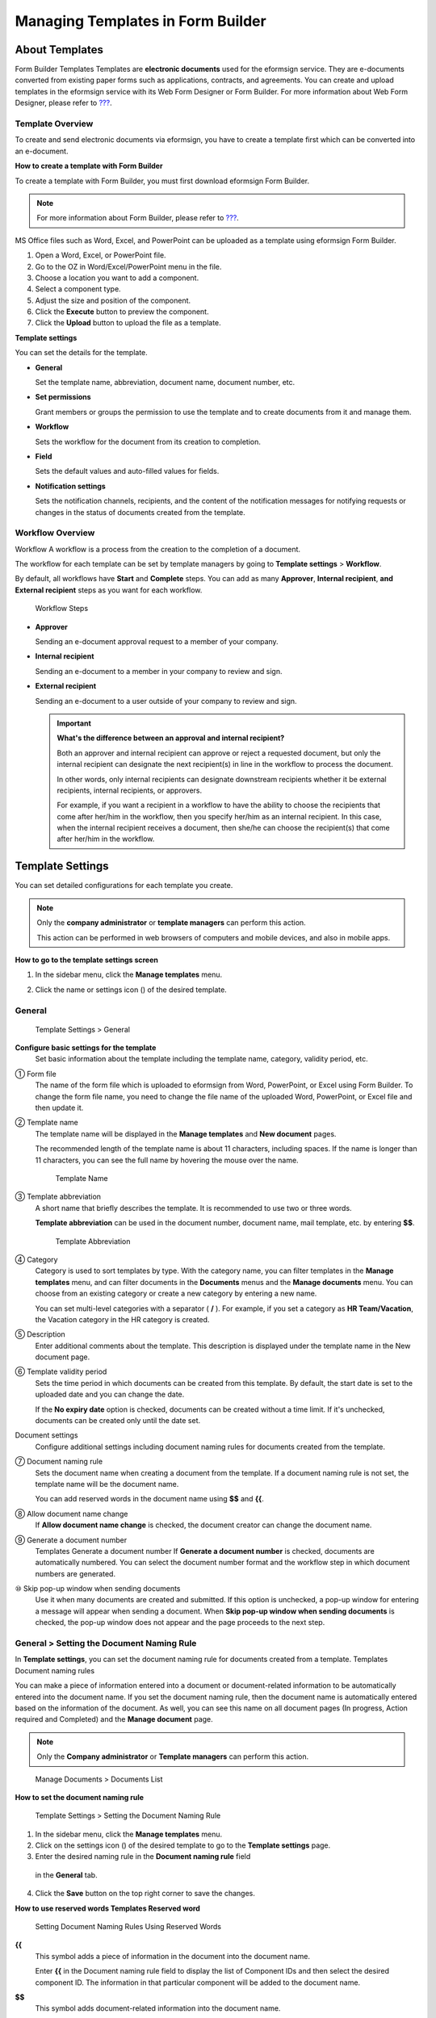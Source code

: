 .. _template_fb:

Managing Templates in Form Builder
==================================

About Templates
---------------

Form Builder Templates Templates are **electronic documents** used for
the eformsign service. They are e-documents converted from existing
paper forms such as applications, contracts, and agreements. You can
create and upload templates in the eformsign service with its Web Form
Designer or Form Builder. For more information about Web Form Designer,
please refer to `??? <#template_wd>`__.

Template Overview
~~~~~~~~~~~~~~~~~

To create and send electronic documents via eformsign, you have to
create a template first which can be converted into an e-document.

**How to create a template with Form Builder**

To create a template with Form Builder, you must first download
eformsign Form Builder.

.. note::

   For more information about Form Builder, please refer to
   `??? <#formbuilder>`__.

MS Office files such as Word, Excel, and PowerPoint can be uploaded as a
template using eformsign Form Builder.

1. Open a Word, Excel, or PowerPoint file.

2. Go to the OZ in Word/Excel/PowerPoint menu in the file.

3. Choose a location you want to add a component.

4. Select a component type.

5. Adjust the size and position of the component.

6. Click the **Execute** button to preview the component.

7. Click the **Upload** button to upload the file as a template.

**Template settings**

You can set the details for the template.

-  **General**

   Set the template name, abbreviation, document name, document number,
   etc.

-  **Set permissions**

   Grant members or groups the permission to use the template and to
   create documents from it and manage them.

-  **Workflow**

   Sets the workflow for the document from its creation to completion.

-  **Field**

   Sets the default values and auto-filled values for fields.

-  **Notification settings**

   Sets the notification channels, recipients, and the content of the
   notification messages for notifying requests or changes in the status
   of documents created from the template.

Workflow Overview
~~~~~~~~~~~~~~~~~

Workflow A workflow is a process from the creation to the completion of
a document.

The workflow for each template can be set by template managers by going
to **Template settings** > **Workflow**.

By default, all workflows have **Start** and **Complete** steps. You can
add as many **Approver**, **Internal recipient**, **and External
recipient** steps as you want for each workflow.

.. figure:: resources/en-workflow-steps.png
   :alt: Workflow Steps

   Workflow Steps

-  **Approver**

   Sending an e-document approval request to a member of your company.

-  **Internal recipient**

   Sending an e-document to a member in your company to review and sign.

-  **External recipient**

   Sending an e-document to a user outside of your company to review and
   sign.

   .. important::

      **What's the difference between an approval and internal
      recipient?**

      Both an approver and internal recipient can approve or reject a
      requested document, but only the internal recipient can designate
      the next recipient(s) in line in the workflow to process the
      document.

      In other words, only internal recipients can designate downstream
      recipients whether it be external recipients, internal recipients,
      or approvers.

      For example, if you want a recipient in a workflow to have the
      ability to choose the recipients that come after her/him in the
      workflow, then you specify her/him as an internal recipient. In
      this case, when the internal recipient receives a document, then
      she/he can choose the recipient(s) that come after her/him in the
      workflow.

Template Settings
-----------------

You can set detailed configurations for each template you create.

.. note::

   Only the **company administrator** or **template managers** can
   perform this action.

   This action can be performed in web browsers of computers and mobile
   devices, and also in mobile apps.

**How to go to the template settings screen**

1. In the sidebar menu, click the **Manage templates** menu.

2. Click the name or settings icon (|image1|) of the desired template.

   |image2|

General
~~~~~~~

.. figure:: resources/en-manage-template-settings-fb.png
   :alt: Template Settings > General
   :width: 700px

   Template Settings > General

**Configure basic settings for the template**
   Set basic information about the template including the template name,
   category, validity period, etc.

① Form file
   The name of the form file which is uploaded to eformsign from Word,
   PowerPoint, or Excel using Form Builder. To change the form file
   name, you need to change the file name of the uploaded Word,
   PowerPoint, or Excel file and then update it.

② Template name
   The template name will be displayed in the **Manage templates** and
   **New document** pages.

   The recommended length of the template name is about 11 characters,
   including spaces. If the name is longer than 11 characters, you can
   see the full name by hovering the mouse over the name.

   .. figure:: resources/en-template-name.png
      :alt: Template Name
      :width: 250px

      Template Name

③ Template abbreviation
   A short name that briefly describes the template. It is recommended
   to use two or three words.

   **Template abbreviation** can be used in the document number,
   document name, mail template, etc. by entering **$$**.

   .. figure:: resources/en-manage-template-settings-document-naming-abb.png
      :alt: Template Abbreviation

      Template Abbreviation

④ Category
   Category is used to sort templates by type. With the category name,
   you can filter templates in the **Manage templates** menu, and can
   filter documents in the **Documents** menus and the **Manage
   documents** menu. You can choose from an existing category or create
   a new category by entering a new name.

   You can set multi-level categories with a separator ( **/** ). For
   example, if you set a category as **HR Team/Vacation**, the Vacation
   category in the HR category is created.

⑤ Description
   Enter additional comments about the template. This description is
   displayed under the template name in the New document page.

⑥ Template validity period
   Sets the time period in which documents can be created from this
   template. By default, the start date is set to the uploaded date and
   you can change the date.

   If the **No expiry date** option is checked, documents can be created
   without a time limit. If it's unchecked, documents can be created
   only until the date set.

Document settings
   Configure additional settings including document naming rules for
   documents created from the template.

⑦ Document naming rule
   Sets the document name when creating a document from the template. If
   a document naming rule is not set, the template name will be the
   document name.

   You can add reserved words in the document name using **$$** and
   **{{**.

⑧ Allow document name change
   If **Allow document name change** is checked, the document creator
   can change the document name.

⑨ Generate a document number
   Templates Generate a document number If **Generate a document
   number** is checked, documents are automatically numbered. You can
   select the document number format and the workflow step in which
   document numbers are generated.

   |image3|

⑩ Skip pop-up window when sending documents
   Use it when many documents are created and submitted. If this option
   is unchecked, a pop-up window for entering a message will appear when
   sending a document. When **Skip pop-up window when sending
   documents** is checked, the pop-up window does not appear and the
   page proceeds to the next step.

General > Setting the Document Naming Rule
~~~~~~~~~~~~~~~~~~~~~~~~~~~~~~~~~~~~~~~~~~

In **Template settings**, you can set the document naming rule for
documents created from a template. Templates Document naming rules

You can make a piece of information entered into a document or
document-related information to be automatically entered into the
document name. If you set the document naming rule, then the document
name is automatically entered based on the information of the document.
As well, you can see this name on all document pages (In progress,
Action required and Completed) and the **Manage document** page.

.. note::

   Only the **Company administrator** or **Template managers** can
   perform this action.

.. figure:: resources/en-manage-documents-document-list.png
   :alt: Manage Documents > Documents List
   :width: 700px

   Manage Documents > Documents List

**How to set the document naming rule**

.. figure:: resources/en-document-naming-rule.png
   :alt: Template Settings > Setting the Document Naming Rule
   :width: 600px

   Template Settings > Setting the Document Naming Rule

1. In the sidebar menu, click the **Manage templates** menu.

2. Click on the settings icon (|image4|) of the desired template to go
   to the **Template settings** page.

3.  Enter the desired naming rule in the **Document naming rule** field
   in the **General** tab.

4. Click the **Save** button on the top right corner to save the
   changes.

**How to use reserved words Templates Reserved word**

.. figure:: resources/en-document-naming-rule-reserved.png
   :alt: Setting Document Naming Rules Using Reserved Words

   Setting Document Naming Rules Using Reserved Words

**{{**
   This symbol adds a piece of information in the document into the
   document name.

   Enter **{{** in the Document naming rule field to display the list of
   Component IDs and then select the desired component ID. The
   information in that particular component will be added to the
   document name.

**$$**
   This symbol adds document-related information into the document name.

   Enter **$$** in the Document naming rule field to display the
   drop-down menu and then select the desired information.

   +----------------------+-----------------------------------------------+
   | Information types    | Description                                   |
   +======================+===============================================+
   | Date                 | The date in which the document is created     |
   |                      | (e.g. Feb 20, 2020)                           |
   +----------------------+-----------------------------------------------+
   | Time                 | The time in which the document is created     |
   |                      | (e.g. 02:59 pm)                               |
   +----------------------+-----------------------------------------------+
   | Datetime             | The date and time in which the document is    |
   |                      | created (e.g. Feb 20, 2020, 02:59 pm)         |
   +----------------------+-----------------------------------------------+
   | Creator_ID           | The ID of the member who created the document |
   +----------------------+-----------------------------------------------+
   | Creator_name         | The name of the member who created the        |
   |                      | document                                      |
   +----------------------+-----------------------------------------------+
   | Creator_dept         | The department of the member who created the  |
   |                      | document                                      |
   +----------------------+-----------------------------------------------+
   | Creator_company      | The name of the company in which the member   |
   |                      | who created the document belongs to           |
   +----------------------+-----------------------------------------------+
   | Template_name        | The template name entered in Template         |
   |                      | settings > General                            |
   +----------------------+-----------------------------------------------+
   | T                    | The template abbreviation entered in Template |
   | emplate_abbreviation | settings > General                            |
   +----------------------+-----------------------------------------------+
   | Company              | The company name entered in Manage company >  |
   |                      | Company profile                               |
   +----------------------+-----------------------------------------------+
   | Address              | The address entered in Manage company >       |
   |                      | Company profile                               |
   +----------------------+-----------------------------------------------+
   | Company_nol          | The contact information entered in Manage     |
   |                      | company > Company profile                     |
   +----------------------+-----------------------------------------------+
   | Registration_no      | The business registration number entered in   |
   |                      | Manage company > Company profile              |
   +----------------------+-----------------------------------------------+
   | Company homepage     | The homepage URL entered in Manage company >  |
   |                      | Company profile                               |
   +----------------------+-----------------------------------------------+

.. tip::

   Check the status of the **Allow document name change** field.

   Even if the document naming rule is set, if the **Allow document name
   change** option is checked, the document creator can arbitrarily
   change the document name. If you do not want the document name to be
   changed, then make sure to uncheck the **Allow document name change**
   option.

.. figure:: resources/en-allow-document-name-change.png
   :alt: Checking the Allow Document Name Change Option

   Checking the Allow Document Name Change Option

.. _docnumber_fb:

General > Generating and Viewing a Document Number
~~~~~~~~~~~~~~~~~~~~~~~~~~~~~~~~~~~~~~~~~~~~~~~~~~

You can set a document number for documents created in eformsign. You
can set it so that a document number is generated automatically for each
template, and can select one of four document numbering formats. The
document number can be generated in the document using the document
component. You can also see a separate column in the document list and
search documents by the document number.

**Generating a document number Templates Generate a document number**

.. note::

   Only the **Company administrator** or **Template manager** can
   perform this action.

.. figure:: resources/en-generate-document-number.png
   :alt: Setting a Document Number
   :width: 600px

   Setting a Document Number

1. In the sidebar menu, click the **Manage templates** menu.

2. Click on the settings icon (|image5|) of the desired template to go
   to the **Template settings** page.

3. Tick the **Generate a document number** check box in the **General**
   page.

   -  **Selecting a document numbering rule**

   .. figure:: resources/en-generate-document-number-select.png
      :alt: Selecting a Document Numbering Rule

      Selecting a Document Numbering Rule

   **▪ Serial number**
      Generated in the format of the document creation order

      E.g. 1, 2, 3...

   **▪ Year_Serial number**
      Generated in the format of the document creation year + document
      creation order

      E.g. 2020_1, 2020_2...

   **▪ Template abbreviation Serial number**
      Generated in the format of the template abbreviation + document
      creation order

      E.g. Application 1, Application 2...

   **▪ Template abbreviation Year_Serial number**
      Generated in the format of the template abbreviation + document
      creation year + document creation order

      E.g. Application 2020_1, Application 2020_2...

   -  **Choosing when to number a document**

   ▪ **Start**
      A number is generated when a document is created.

   ▪ **Complete**
      A number is generated when a document has been completed after
      going through all the steps in the workflow.

4. Click the **Save** button at the top right corner of the page to
   apply your changes.

**Viewing a document number**

A document number can be viewed directly on a document using the
document component and can also be viewed in the document list.

-  **Viewing a document number directly on a document**

   You can generate a document number directly on a document by using
   the document component in Form Builder.

   1. Open a file in Word, Excel, or PowerPoint.

   2. Add the document component in the location where the document
      number will be displayed.

   3. Click the **Upload** button to upload the file on eformsign.

   4. In **Template settings > General,** tick the **Generate a document
      number** check box.

   5. Select a document numbering rule.

   6. Click the **Save** button to save the settings.

-  **Viewing a document number in the document list**

   .. figure:: resources/en-completed-document-box-docno.png
      :alt: Completed - Document List
      :width: 700px

      Completed - Document List

   .. figure:: resources/en-completed-document-list-docno-column.png
      :alt: Completed - Document List - Document Number
      :width: 700px

      Completed - Document List - Document Number

   A document number can be viewed in the Documents menus (In progress,
   Action required, and Completed), and the Manage documents menu
   (requires document management permission).

   1. In the sidebar, click the **Completed** or **Manage documents**
      menu.

   2. Click the column settings icon at the top right corner of the
      page.

   3. Check **Document number** in the column list.

      |image6|

   4. Check that **the document number** column is added.

-  **Searching for a document using a document number**

   |image7|

   You can search a document by its document number via advanced search.

   1. Go to the **Completed** or **Manage documents** page.

   2. Click the **Advanced** button at the top right corner of the page.

   3. Select **Document number** among the search conditions.

   4. Type in the word or number to be searched.

   5. View the search results.

Set Permissions
~~~~~~~~~~~~~~~

You can set the permissions for template usage and document management.

.. figure:: resources/en-template-settings-permissions-fb.png
   :alt: Template Settings > Set Permissions
   :width: 700px

   Template Settings > Set Permissions

**Template usage**

Template usage This permission is needed to create documents from the
template, and you can select **Allow all** or **Group or member** to
allow all the members or some members in the company to create documents
from the template.

**Document management**

Document management You can select groups or members to open documents
created from the template, void completed documents, or remove documents
permanently. You can grant permission for all or some of the three
options described below.

-  **Open all documents** (default): Default permission granted to a
   document manager and gives the permission to open all documents to
   authorized groups or members.

-  **Void completed documents** (optional): Permission for voiding
   completed documents when requested by the document creator.

-  **Remove documents** (optional): Permission to permanently remove
   documents from the system.

Workflow Settings
~~~~~~~~~~~~~~~~~

You can create or modify the workflow of the template by clicking the
**Workflow** tab in the **Template settings** page. Workflow

.. figure:: resources/en-template-settings-workflow-fb.png
   :alt: Template Settings > Workflow
   :width: 700px

   Template Settings > Workflow

**Adding steps to the workflow**

1. Go to the **Workflow** configuration page by clicking the
   **Workflow** tab.

2. Click the add button (|image8|) which is in between the **Start** and
   **Complete** steps.

3. Select the type of recipient which you want to add.

   |image9|

4. When selected, a step is added to the workflow.

   .. tip::

      You can add as many steps as you want. You can adjust the order of
      steps by clicking the arrow next to a workflow step.

      To delete a step, click **X** on the right side of the step
      button.

   |image10|

**Configuring the details of each workflow step**

You can click a step to set details such as **Properties** and **Manage
items** for each workflow step.

-  In **Properties**, you can configure the details of the step
   including the step name and recipients.

-  In **Manage items**, you can set the fields in which the recipient
   has access to or is required to fill in.

   |image11|

**Start: Step for creating a document Workflow Start**
   |image12|

   -  **Step name**: Change the name of the step. The default name is
      'Start'.

   -  **Limit the number of documents**: Set the maximum number of
      documents that can be created from the template.

   -  **Create documents from URL**: Create a public link for external
      recipients (non-members) to review and sign documents directly via
      URL without the need to login to the eformsign service.

   -  **Do not allow duplicate documents**: Prevent the creation of
      duplicate documents and allows to select a field for determining
      whether a document is duplicated or not.

**Approver: Step for requesting a document for approval Workflow Approver**
   |image13|

   -  **Display name**: Set the text to be displayed in the text box
      when requesting a document for approval. If you do not enter it,
      the default text will appear as shown below.

      |image14|

**Internal recipient (member): Step for requesting a document to be reviewed and signed by internal members of your company Workflow Internal recipient (member)**
   |image15|

   -  **Recipient**: Select the member that will receive the document in
      this step.

      -  **Handler of a previous step**: Select an internal recipient
         that will receive the document. You can choose an internal
         recipient from one of the previous internal recipient steps in
         the workflow or the document creator in the Start step.

      -  **Group and member**: Select the groups or members in your
         company that will receive the document. You can select multiple
         groups or members.

**External recipient: Step for requesting a document to be reviewed and signed by external users (recipients who are not members of your company) Workflow External recipients**
   |image16|

   -  **Document expiration**: Set the time period in which documents
      can be sent to external users using this URL.

   -  **Automatically adds contacts**: When sending documents to an
      external recipient, this option allows the name and contact of the
      external recipient to be added automatically based on the
      information the external recipient enters into the document.

   -  **Set password**: Set a verification password that external
      recipients must enter when viewing the document. The password can
      be the recipient name, a value entered directly by the sender, or
      a field in the document.

   -  **Password hint**: Set the help message that will be displayed
      when an external recipient enters the password to view the
      document.

   -  **Require mobile verification to review documents:** Require
      external recipients to verify identity using mobile to open the
      document. This feature will incur an extra charge.

      .. note::

         The **Require mobile verification to review documents** feature
         is available in Korea only.

**Complete: Step in which a document is finally completed Workflow Complete**
   |image17|

   -  **Backup completed documents in external cloud storages**: Allow
      the document to be stored in external cloud storages connected to
      eformsign by the administrator or company managers.

   -  **Timestamp the document when completed**: Allow the completed
      document to be timestamped which proves that the document remains
      unchanged since that time. This feature will incur an extra
      charge.

Field
~~~~~

**Template Field** In the **Field** menu, you can set the default values
or auto-fill values for fields in the template, and adjust the order of
the fields.

.. figure:: resources/en-template-settings-field-fb.png
   :alt: Template Settings > Field
   :width: 700px

   Template Settings > Field

You can set the default value of a field to be the value saved in
company/group/member information in **Manage custom fields**. You can
also choose it to be the value entered recently or a value entered
manually.

**How to configure auto-fill**

You can save information that are frequently entered into a document so
that they can be used for auto-filling later.

For example, you can pre-save information about your company or group
(such as department name, leader, and representative number) and
information about the document creator (including name and contact
details). You can add items for related fields and set the default
values in **Manage company > Manage custom fields**.

1. In the **Manage custom fields** screen\ **,** add a field.

2. Go to the **Manage templates** menu.

3. Click the **Template settings** icon.

4. Go to the **Field** menu.

5. Enter the default value for the field that you want to be
   auto-filled.

6. After completing all the settings, click the **Save** button.

Notification Settings
~~~~~~~~~~~~~~~~~~~~~

Template Notification settings You can select the method for receiving
notifications of documents created from a template, select who will
receive notifications, and select who will receive notifications about
document status.

**Notification methods**

Select the methods for sending notification messages to internal and
external recipients. You can select either email\ **,** SMS, or both.

.. note::

   **SMS** can only be selected by a company subscribed to a paid plan.
   Extra charges will apply.

When SMS is selected, **Send via SMS** and **Send via SMS if failed to
send via KakaoTalk** are enabled.

-  **Send SMS**: Send notifications to recipients via SMS.

-  **Send via KakaoTalk and if fails, send via SMS**: Send notifications
   via KakaoTalk for recipients who use KakaoTalk and via SMS for
   recipients who do not use KakaoTalk.

.. figure:: resources/en-template-settings-notification-fb.png
   :alt: Notification Methods
   :width: 500px

   Notification Methods

**Edit notification messages**

You can view and edit notification messages to be sent to recipients
when sending documents created from the template. You can find the
default notification messages in the **Manage company > Notification
template management** page and can edit them by clicking the **Edit**
button.

.. note::

   SMS templates can only be edited by companies subscribed to a paid
   plan.

|image18|

|image19|

-  **When sending for review and sign > Internal**: You can edit the
   notification messages to be sent to internal recipients when sending
   a document to be reviewed and signed.

-  **When sending for review and sign > External**: You can edit
   notification messages to be sent to external recipients when sending
   a document to be reviewed and signed.

-  **When sending for approval**: You can edit the notification messages
   to be sent to approvers when sending an approval request.

-  **When rejecting documents**: You can edit the notification messages
   to be sent to document senders when a document is rejected by
   approvers, internal recipients, or external recipients.

**Document status notifications**

You can select who will receive status notifications for documents
created from the template. You can also preview the following
notification message types: approved, reviewed and signed, rejected,
voided, and corrected. As well, you can edit and preview the
notification messages for completed documents.

.. note::

   For notifications sent when documents are rejected, voided, or
   corrected, only email templates are provided and they are not sent
   via SMS. Also, SMS templates for document completion notifications
   (internal/external) can only be edited by companies subscribed to a
   paid plan.

|image20|

.. note::

   When the **Document creator** option is checked but the **Step
   handler** option is unchecked, a status notification is sent to the
   person who originally created the document.

   When the **Document creator** option is unchecked but the **Step
   handler** option is checked, status notifications are sent to people
   who have processed the document before the current step, except the
   document creator.

   When the **Document creator** and **Step handler** options are both
   checked, status notifications are sent to both the document creator
   and the people who have processed the document before the current
   step.

   When the **Document creator** and **Step handler** options are both
   unchecked, no notifications will be sent for that status.

-  **When documents are approved**: When the document is approved by an
   approver, a notification will be sent stating that the document has
   been approved.

-  **When documents are reviewed and signed**: When the document is
   reviewed and signed by internal or external recipients, a
   notification will be sent stating that the document has been reviewed
   and signed.

-  **When documents are rejected**: When the document is rejected by an
   approver, internal or external recipients, a notification will be
   sent stating that the document has been rejected.

-  **Document void notification**: When a request for voiding a document
   is approved, a notification will be sent stating that the document
   has been voided.

-  **When documents are corrected**: When the document is corrected by a
   document creator, a notification will be sent stating that the
   document has been corrected.

-  **When documents are completed > Internal**: When the document is
   completed, a notification will be sent to the document creator,
   approvers, and internal recipients stating that the document has been
   completed.

-  **When documents are completed > External**: When the document is
   completed, a notification will be sent to external recipients stating
   that the document has been completed.

   .. note::

      When the **Document creator** option for **When the document is
      completed > External** is checked and an external recipient
      creates and submits a document via a URL, the external recipient
      must enter his/her email in which a notification will be sent to
      when the document is completed.

Menus for Each Template
-----------------------

Go to the **Manage templates** page, click the menu icon (|image21|)
right next to the template name to see the menus that can be set for
each template.

|image22|

-  **Duplicate**: Duplicates the template. The template's file and
   detailed settings for the template will be duplicated. You will have
   a chance to change and save the detailed settings before the template
   is duplicated.

-  **Delete**: Deletes the template. Once a template is deleted, you can
   no longer create documents from that template.

-  **Deactivate**: When a template is deactivated, it will not be shown
   in the **New document** page for other members.

-  **Change owner**: You can change the owner of the template. By
   default, the person who created the template is automatically
   assigned as the template owner. If you want to make changes later,
   you can change the owner to another member by clicking this menu. The
   new template owner can be selected among members who have permission
   to manage templates.

   |image23|

-  **Document Manager:** You can select the members or groups that can
   manage documents created from the template. You can also select
   document managers in **Template settings > Set permissions.**

   |image24|

Search Templates
----------------

In the **Manage templates** page, you can lookup and search templates by
template category.

|image25|

① **Lookup Templates**
   Click the box **(1)** to lookup templates by template status and
   category. Click **X** to return to view all categories.

   By default, templates are saved in the Sample category. You can
   create categories in **Template settings > General.**

**② Search templates**
   You can search templates by entering keywords for the template name
   and category name.

③ **Sort**
   You can select the template sorting order in ascending or descending
   by template name or category.

.. |image1| image:: resources/config-icon.PNG
.. |image2| image:: resources/en-manage-template-settings-.png
   :width: 700px
.. |image3| image:: resources/en-generate-document-no.png
.. |image4| image:: resources/config-icon.PNG
.. |image5| image:: resources/config-icon.PNG
.. |image6| image:: resources/en-document-number-list.png
.. |image7| image:: resources/en-manage-template-search-advanced.png
   :width: 600px
.. |image8| image:: resources/workflow-addstep-plus-button.png
.. |image9| image:: resources/en-template-settings-workflow-add-step-fb.png
   :width: 700px
.. |image10| image:: resources/en-template-settings-workflow-order-fb.png
   :width: 500px
.. |image11| image:: resources/en-template-settings-workflow-item-fb.png
   :width: 700px
.. |image12| image:: resources/en-template-settings-workflow-start-fb.png
   :width: 700px
.. |image13| image:: resources/en-template-settings-workflow-approver-fb.png
   :width: 700px
.. |image14| image:: resources/en-template-settings-approver-display-name.png
   :width: 250px
.. |image15| image:: resources/en-template-settings-workflow-internal-fb.png
   :width: 700px
.. |image16| image:: resources/en-template-settings-workflow-external-fb.png
   :width: 700px
.. |image17| image:: resources/en-template-settings-workflow-complete-fb.png
   :width: 700px
.. |image18| image:: resources/en-template-settings-edit-notification-messages.png
   :width: 400px
.. |image19| image:: resources/en-template-settings-edit-notification-messages-popup-fb.png
   :width: 700px
.. |image20| image:: resources/en-template-settings-notification-status.png
   :width: 500px
.. |image21| image:: resources/template-hamburgericon.png
.. |image22| image:: resources/en-manage-template-menu-icon.png
   :width: 700px
.. |image23| image:: resources/en-manage-template-menu-icon-change-owner.png
.. |image24| image:: resources/en-manage-template-menu-icon-document-manager.png
.. |image25| image:: resources/en-manage-template-search.png
   :width: 700px
